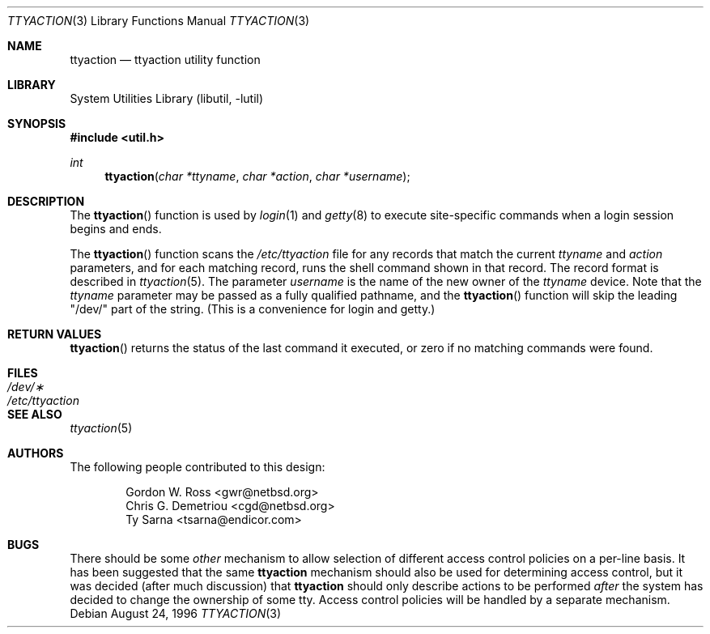 .\" $NetBSD: ttyaction.3,v 1.7 1998/02/05 18:52:32 perry Exp $
.\"
.\" Copyright (c) 1996 The NetBSD Foundation, Inc.
.\" All rights reserved.
.\"
.\" This code is derived from software contributed to The NetBSD Foundation
.\" by Gordon W. Ross.
.\"
.\" Redistribution and use in source and binary forms, with or without
.\" modification, are permitted provided that the following conditions
.\" are met:
.\" 1. Redistributions of source code must retain the above copyright
.\"    notice, this list of conditions and the following disclaimer.
.\" 2. Redistributions in binary form must reproduce the above copyright
.\"    notice, this list of conditions and the following disclaimer in the
.\"    documentation and/or other materials provided with the distribution.
.\" 3. All advertising materials mentioning features or use of this software
.\"    must display the following acknowledgement:
.\"        This product includes software developed by the NetBSD
.\"        Foundation, Inc. and its contributors.
.\" 4. Neither the name of The NetBSD Foundation nor the names of its
.\"    contributors may be used to endorse or promote products derived
.\"    from this software without specific prior written permission.
.\"
.\" THIS SOFTWARE IS PROVIDED BY THE NETBSD FOUNDATION, INC. AND CONTRIBUTORS
.\" ``AS IS'' AND ANY EXPRESS OR IMPLIED WARRANTIES, INCLUDING, BUT NOT LIMITED
.\" TO, THE IMPLIED WARRANTIES OF MERCHANTABILITY AND FITNESS FOR A PARTICULAR
.\" PURPOSE ARE DISCLAIMED.  IN NO EVENT SHALL THE FOUNDATION OR CONTRIBUTORS
.\" BE LIABLE FOR ANY DIRECT, INDIRECT, INCIDENTAL, SPECIAL, EXEMPLARY, OR
.\" CONSEQUENTIAL DAMAGES (INCLUDING, BUT NOT LIMITED TO, PROCUREMENT OF
.\" SUBSTITUTE GOODS OR SERVICES; LOSS OF USE, DATA, OR PROFITS; OR BUSINESS
.\" INTERRUPTION) HOWEVER CAUSED AND ON ANY THEORY OF LIABILITY, WHETHER IN
.\" CONTRACT, STRICT LIABILITY, OR TORT (INCLUDING NEGLIGENCE OR OTHERWISE)
.\" ARISING IN ANY WAY OUT OF THE USE OF THIS SOFTWARE, EVEN IF ADVISED OF THE
.\" POSSIBILITY OF SUCH DAMAGE.
.\"
.Dd August 24, 1996
.Dt TTYACTION 3
.Os
.Sh NAME
.Nm ttyaction
.Nd ttyaction utility function
.Sh LIBRARY
.Lb libutil
.Sh SYNOPSIS
.Fd #include <util.h>
.Ft int
.Fn ttyaction "char *ttyname" "char *action" "char *username"
.Sh DESCRIPTION
The
.Fn ttyaction
function is used by
.Xr login 1
and
.Xr getty 8
to execute site-specific commands
when a login session begins and ends.
.Pp
The
.Fn ttyaction
function scans the
.Pa /etc/ttyaction
file for any records that match the current
.Fa ttyname
and
.Fa action
parameters, and for each matching record, runs the shell command
shown in that record.  The record format is described in
.Xr ttyaction 5 .
The parameter
.Fa username
is the name of the new owner of the
.Fa ttyname
device.  Note that the
.Fa ttyname
parameter may be passed as a fully qualified pathname, and the
.Fn ttyaction
function will skip the leading "/dev/" part of the string.
(This is a convenience for login and getty.)
.Sh RETURN VALUES
.Fn ttyaction
returns the status of the last command it executed,
or zero if no matching commands were found.
.Sh FILES
.Bl -tag -width /etc/ttyaction -compact
.It Pa /dev/\(**
.It Pa /etc/ttyaction
.El
.Sh SEE ALSO
.Xr ttyaction 5
.Sh AUTHORS
The following people contributed to this design:
.Bd -literal -offset indent
Gordon W. Ross <gwr@netbsd.org>
Chris G. Demetriou <cgd@netbsd.org>
Ty Sarna <tsarna@endicor.com>
.Ed
.Sh BUGS
There should be some
.Em other
mechanism to allow selection of different access control policies
on a per-line basis.  It has been suggested that the same
.Nm ttyaction
mechanism should also be used for determining access control, but
it was decided (after much discussion) that
.Nm ttyaction
should only describe actions to be performed
.Em after
the system has decided to change the ownership of some tty.
Access control policies will be handled by a separate mechanism.
